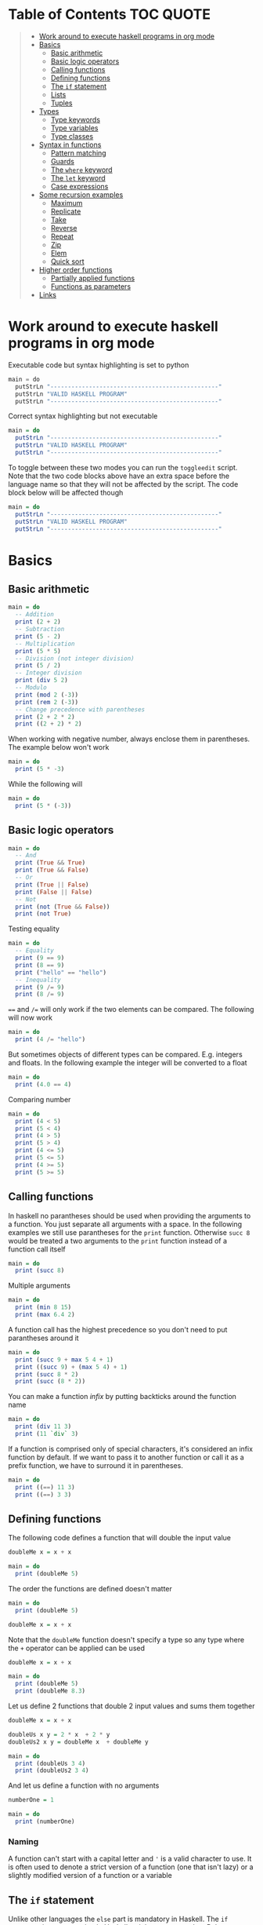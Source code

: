 * Table of Contents :TOC:QUOTE:
#+BEGIN_QUOTE
- [[#work-around-to-execute-haskell-programs-in-org-mode][Work around to execute haskell programs in org mode]]
- [[#basics][Basics]]
  - [[#basic-arithmetic][Basic arithmetic]]
  - [[#basic-logic-operators][Basic logic operators]]
  - [[#calling-functions][Calling functions]]
  - [[#defining-functions][Defining functions]]
  - [[#the-if-statement][The ~if~ statement]]
  - [[#lists][Lists]]
  - [[#tuples][Tuples]]
- [[#types][Types]]
  - [[#type-keywords][Type keywords]]
  - [[#type-variables][Type variables]]
  - [[#type-classes][Type classes]]
- [[#syntax-in-functions][Syntax in functions]]
  - [[#pattern-matching][Pattern matching]]
  - [[#guards][Guards]]
  - [[#the-where-keyword][The ~where~ keyword]]
  - [[#the-let-keyword][The ~let~ keyword]]
  - [[#case-expressions][Case expressions]]
- [[#some-recursion-examples][Some recursion examples]]
  - [[#maximum][Maximum]]
  - [[#replicate][Replicate]]
  - [[#take][Take]]
  - [[#reverse][Reverse]]
  - [[#repeat][Repeat]]
  - [[#zip][Zip]]
  - [[#elem][Elem]]
  - [[#quick-sort][Quick sort]]
- [[#higher-order-functions][Higher order functions]]
  - [[#partially-applied-functions][Partially applied functions]]
  - [[#functions-as-parameters][Functions as parameters]]
- [[#links][Links]]
#+END_QUOTE

* Work around to execute haskell programs in org mode

Executable code but syntax highlighting is set to python

#+BEGIN_SRC  python :python runghc :results output
main = do
  putStrLn "------------------------------------------------"
  putStrLn "VALID HASKELL PROGRAM"
  putStrLn "------------------------------------------------"
#+END_SRC

Correct syntax highlighting but not executable

#+BEGIN_SRC  haskell
main = do
  putStrLn "------------------------------------------------"
  putStrLn "VALID HASKELL PROGRAM"
  putStrLn "------------------------------------------------"
#+END_SRC

To toggle between these two modes you can run the ~toggleedit~ script. Note that
the two code blocks above have an extra space before the language name so that
they will not be affected by the script. The code block below will be affected
though

#+BEGIN_SRC haskell
main = do
  putStrLn "------------------------------------------------"
  putStrLn "VALID HASKELL PROGRAM"
  putStrLn "------------------------------------------------"
#+END_SRC

* Basics
** Basic arithmetic

#+BEGIN_SRC haskell
main = do
  -- Addition
  print (2 + 2)
  -- Subtraction
  print (5 - 2)
  -- Multiplication
  print (5 * 5)
  -- Division (not integer division)
  print (5 / 2)
  -- Integer division
  print (div 5 2)
  -- Modulo
  print (mod 2 (-3))
  print (rem 2 (-3))
  -- Change precedence with parentheses
  print (2 + 2 * 2)
  print ((2 + 2) * 2)
#+END_SRC

When working with negative number, always enclose them in parentheses. The
example below won't work

#+BEGIN_SRC haskell
main = do
  print (5 * -3)
#+END_SRC

While the following will

#+BEGIN_SRC haskell
main = do
  print (5 * (-3))
#+END_SRC

** Basic logic operators

#+BEGIN_SRC haskell
main = do
  -- And
  print (True && True)
  print (True && False)
  -- Or
  print (True || False)
  print (False || False)
  -- Not
  print (not (True && False))
  print (not True)
#+END_SRC

Testing equality

#+BEGIN_SRC haskell
main = do
  -- Equality
  print (9 == 9)
  print (8 == 9)
  print ("hello" == "hello")
  -- Inequality
  print (9 /= 9)
  print (8 /= 9)
#+END_SRC

~==~ and ~/=~ will only work if the two elements can be compared. The following
will now work

#+BEGIN_SRC haskell
main = do
  print (4 /= "hello")
#+END_SRC

But sometimes objects of different types can be compared. E.g. integers and
floats. In the following example the integer will be converted to a float

#+BEGIN_SRC haskell
main = do
  print (4.0 == 4)
#+END_SRC

Comparing number

#+BEGIN_SRC haskell
main = do
  print (4 < 5)
  print (5 < 4)
  print (4 > 5)
  print (5 > 4)
  print (4 <= 5)
  print (5 <= 5)
  print (4 >= 5)
  print (5 >= 5)
#+END_SRC

** Calling functions

In haskell no parantheses should be used when providing the arguments to a
function. You just separate all arguments with a space. In the following
examples we still use parantheses for the ~print~ function. Otherwise ~succ 8~
would be treated a two arguments to the ~print~ function instead of a function
call itself

#+BEGIN_SRC haskell
main = do
  print (succ 8)
#+END_SRC

Multiple arguments

#+BEGIN_SRC haskell
main = do
  print (min 8 15)
  print (max 6.4 2)
#+END_SRC

A function call has the highest precedence so you don't need to put parantheses
around it

#+BEGIN_SRC haskell
main = do
  print (succ 9 + max 5 4 + 1)
  print ((succ 9) + (max 5 4) + 1)
  print (succ 8 * 2)
  print (succ (8 * 2))
#+END_SRC

You can make a function /infix/ by putting backticks around the function name

#+BEGIN_SRC haskell
main = do
  print (div 11 3)
  print (11 `div` 3)
#+END_SRC

If a function is comprised only of special characters, it's considered an infix
function by default. If we want to pass it to another function or call it as a
prefix function, we have to surround it in parentheses.

#+BEGIN_SRC haskell
main = do
  print ((==) 11 3)
  print ((==) 3 3)
#+END_SRC

** Defining functions

The following code defines a function that will double the input value

#+BEGIN_SRC haskell
doubleMe x = x + x

main = do
  print (doubleMe 5)
#+END_SRC

The order the functions are defined doesn't matter

#+BEGIN_SRC haskell
main = do
  print (doubleMe 5)

doubleMe x = x + x
#+END_SRC

Note that the ~doubleMe~ function doesn't specify a type so any type where the
~+~ operator can be applied can be used

#+BEGIN_SRC haskell
doubleMe x = x + x

main = do
  print (doubleMe 5)
  print (doubleMe 8.3)
#+END_SRC

Let us define 2 functions that double 2 input values and sums them together

#+BEGIN_SRC haskell
doubleMe x = x + x

doubleUs x y = 2 * x  + 2 * y
doubleUs2 x y = doubleMe x  + doubleMe y

main = do
  print (doubleUs 3 4)
  print (doubleUs2 3 4)
#+END_SRC

And let us define a function with no arguments

#+BEGIN_SRC haskell
numberOne = 1

main = do
  print (numberOne)
#+END_SRC

*** Naming

A function can't start with a capital letter and ~'~ is a valid character to
use. It is often used to denote a strict version of a function (one that isn't
lazy) or a slightly modified version of a function or a variable

** The ~if~ statement

Unlike other languages the ~else~ part is mandatory in Haskell. The ~if~
statement is an expression in Haskell as it has a return value. Below we are
writing the ~if~ statement on multiple lines but we can write it all on the same
line if we wanted to

#+BEGIN_SRC haskell
doubleOddNumber x = if x `mod` 2 == 0
                      then x
                      else x * 2

main = do
  print (doubleOddNumber 6)
  print (doubleOddNumber 5)
  print (doubleOddNumber (-4))
  print (doubleOddNumber (-7))
#+END_SRC

Since the ~if~ statement have a return value we can easily add 1 to the result

#+BEGIN_SRC haskell
doubleOddNumberAndAddOne x = (if x `mod` 2 == 0
                                then x
                                else x * 2) + 1

main = do
  print (doubleOddNumberAndAddOne 6)
  print (doubleOddNumberAndAddOne 5)
  print (doubleOddNumberAndAddOne (-4))
  print (doubleOddNumberAndAddOne (-7))
#+END_SRC

** Lists

In Haskell lists stores data of the same type so we can't have a list which both
store integers and characters. The ~let~ keyword is used in Haskell to define a
name

#+BEGIN_SRC haskell
main = do
  let myNumberList = [1,2,4,8,16,32]
  print myNumberList
  let myCharList = ['C','h','a','r','s']
  print myCharList
  let myStringList = ["My","String", "List"]
  print myStringList
#+END_SRC

As you see from the output of ~myCharList~ above, a string is a list of chars

#+BEGIN_SRC haskell
main = do
  print ("Chars" == ['C','h','a','r','s'])
#+END_SRC

Since strings are list we can use list functions on them

*** Concatenate lists

Concatenation is done with the ~++~ operator. Note that it can also be used on
strings which are nothing but a list of characters

#+BEGIN_SRC haskell
main = do
  print ([1,2,3,4] ++ [5,6,7,8])
  print ("Hello" ++ " " ++ "World")
  print (['H','a','s'] ++ ['k','e','l','l'])
#+END_SRC

Note that when you concatenate two lists, Haskell will internally walk through
all elements on the left hand side of the ~++~. This may affect performance for
big left hand side lists. Note that putting something at the beginning of a list
using the cons operator (~:~) is instantaneous

#+BEGIN_SRC haskell
main = do
  print (1:[2,3,4])
  print ('H':"ello World")
#+END_SRC

Note that ~++~ accepts two lists as arguments while ~:~ accepts an element and a
list. ~[1,2,3]~ is actually just syntactic sugar for ~1:2:3:[]~ (~[]~ is the
empty list).

*** Get an element in a list

To get an element at a specific index in the list we use the ~!!~ operator. The
index starts at 0.

#+BEGIN_SRC haskell
main = do
  let myIntegerList = [1,2,4,8,16,32]
  print (myIntegerList !! 1)
  print (myIntegerList !! 4)
#+END_SRC

*** Lists of lists

A list can contain of other lists. As before each element in a list needs to be
of the same type which means that all lists in a list of lists needs to contain
the same type of element, e.g. integers. The lists can be of different lengths.

#+BEGIN_SRC haskell
main = do
  let b = [[1,2,3,4],[5,3,3,3],[1,2,2,3,4],[1,2,3]]
  print b
  print (b ++ [[3,2,1]])
  print ([3,2,1]:b)
  print (b !! 1)
#+END_SRC

*** Comparing lists

Lists can be compared with ~<~, ~<=~, ~>~ and ~>=~ if the elements the list
contains can be compared with these operators. The elements in the lists are
compared in order and if the elements on a index is equal the next pairs will
be compared

#+BEGIN_SRC haskell
main = do
  print ([3,2,1] > [2,1,0])
  print ([3,2,1] > [2,10,100])
  print ([3,4,2] > [3,4]) -- [3,4,2] is considered bigger as it has an extra element
  print ([3,4] > [3,4,2])
  print ([3,4,2] > [2,4])
  print ([3,4,2] == [3,4,2])
#+END_SRC

*** Other functions

~head~ returns the first element in a list

#+BEGIN_SRC haskell
main = do
  print (head [3,2,1])
#+END_SRC

~tail~ returns everything but the head

#+BEGIN_SRC haskell
main = do
  print (tail [4,3,2,1,0])
#+END_SRC

~last~ returns the last element in a list

#+BEGIN_SRC haskell
main = do
  print (last [4,3,2,1,0])
#+END_SRC

~init~ returns everything but the last element

#+BEGIN_SRC haskell
main = do
  print (init [4,3,2,1,0])
#+END_SRC

~length~ returns the length of a list

#+BEGIN_SRC haskell
main = do
  print (length [4,3,2,1,0])
#+END_SRC

~null~ checks if a list is empty. Returns ~True~ if empty. To be used instead of
checking for equality with ~[]~

#+BEGIN_SRC haskell
main = do
  print (null [4,3,2,1,0])
  print (null [])
#+END_SRC

~reverse~ reverses a list

#+BEGIN_SRC haskell
main = do
  print (reverse [4,3,2,1,0])
#+END_SRC

~take~ returns the first ~x~ elements from a list. Can be used on infinite
sequences

#+BEGIN_SRC haskell
main = do
  print (take 3 [4,3,2,1,0])
  print (take 8 [4,3,2,1,0])
  print (take 0 [4,3,2,1,0])
#+END_SRC

~drop~ is the opposite of ~take~. We return everything but the first ~x~
elements

#+BEGIN_SRC haskell
main = do
  print (drop 3 [4,3,2,1,0])
  print (drop 8 [4,3,2,1,0])
  print (drop 0 [4,3,2,1,0])
#+END_SRC

~maximum~ and ~minimum~ returns the largest or smallest element if the elements
can be compared

#+BEGIN_SRC haskell
main = do
  print (maximum [4,3,20,-4,1,0])
  print (minimum [4,3,20,-4,1,0])
#+END_SRC

~sum~ and ~product~ returns the sum or product of a list of numbers

#+BEGIN_SRC haskell
main = do
  print (sum [1,2,3,4])
  print (product [1,2,3,4])
#+END_SRC

~elem~ checks if an element is present in a list

#+BEGIN_SRC haskell
main = do
  print (2 `elem` [1,2,3,4])
  print (5 `elem` [1,2,3,4])
#+END_SRC

*** Texas ranges

If you want to create a list with all numbers ranging from 1 to 50 you can
create the list and provide each number individually. Or you can just write
~[1..50]~. You can do something similar with characters

#+BEGIN_SRC haskell
main = do
  print ([1..50])
  print (['a'..'z'])
  print (['A'..'Z'])
  print (['A'..'z'])
#+END_SRC

You can also define a step. The difference between the first and second element
in the range will be the step size

#+BEGIN_SRC haskell
main = do
  print ([1,4..50])
  print ([10,20..100])
#+END_SRC

You can also have a negative step size

#+BEGIN_SRC haskell
main = do
  print ([20,19..4])
  print ([100,90..0])
#+END_SRC

Because the way floats are handled in the computer it's bad idea to use floats
with ranges

#+BEGIN_SRC haskell
main = do
  print ([0.1, 0.3 .. 1])
#+END_SRC

You don't have to specify an upper limit. This will create an infinite lists but
since Haskell is lazy it will only generate as much as is needed

#+BEGIN_SRC haskell
main = do
  print (take 24 [13,26..])
#+END_SRC

To repeat a list an infinite amount of times you can use the ~cycle~ function

#+BEGIN_SRC haskell
main = do
  print (take 24 (cycle [1,2,3,4]))
  print (take 24 (cycle "Batman"))
#+END_SRC

To repeat an element an infinite numbers of time you can use the ~repeat~
function

#+BEGIN_SRC haskell
main = do
  print (take 24 (repeat 'A'))
  -- Or just use replicate for the same results
  print (replicate 24 'A')
#+END_SRC

*** List comprehensions

With list comprehensions we can transform every value in a list by applying a
function to it. Below we will multiply every value in a list with itself

#+BEGIN_SRC haskell
main = do
  print ([x*x | x <- [1..10]])
#+END_SRC

We can also filter the result. Say that we are only interested in the power if
two greater than 50

#+BEGIN_SRC haskell
main = do
  print ([x*x | x <- [1..10], x*x > 50])
#+END_SRC

We can include multiple predicates for the filtering and the element will only
be included in the resulting list if all of them evaluates to true. Let's add
the predicate that the result should be smaller than 90

#+BEGIN_SRC haskell
main = do
  print ([x*x | x <- [1..10], x*x > 50, x*x < 90])
#+END_SRC

We can also draw values from multiple lists where all combinations from the
input lists will be created. Below we will create tuples for each result

#+BEGIN_SRC haskell
main = do
  print ([(x,y) | x <- [1..4], y <- [3..5]])
#+END_SRC

We can also use predicates when drawing values from multiple lists. Below we
will only output the pairs whos sum is even

#+BEGIN_SRC haskell
main = do
  print ([(x,y) | x <- [1..4], y <- [3..5], even (x + y)])
#+END_SRC

We can now define our own version of ~length~

#+BEGIN_SRC haskell
length' xs = sum [1 | _ <- xs]

main = do
  print (length' [1..10])
#+END_SRC

The ~_~ in the code block above means that we don't care about the value that
would be put in that variable if we gave it a name

We can also nest list comprehensions. The code block below let us remove all odd
values from the containing lists without flattening it

#+BEGIN_SRC haskell
main = do
  let xxs = [[1,3,5,2,3,1,2,4,5],[1,2,3,4,5,6,7,8,9],[1,2,4,2,1,6,3,1,3,2,3,6]]
  print ([[ x | x <- xs, even x ] | xs <- xxs])
#+END_SRC

** Tuples

Tuples are like lists of fixed length and may mix types. If you change the
length or containing types the type of the tuple will change. Tuples are wrapped
with parantheses.

The following code will run fine. You have a list of integer pairs:

#+BEGIN_SRC haskell
main = do
  print ([(1,2),(8,11),(4,5)])
#+END_SRC

But the following wont work as we have mixed integer pairs with an integer
triple:

#+BEGIN_SRC haskell
main = do
  print ([(1,2),(8,5,11),(4,5)])
#+END_SRC

If we would have replaced the lists of tuples with lists of lists both examples
above would have worked.

We have two functions that can be used to operate on pairs: ~fst~ and ~snd~
which are used to get the first and second value respectively

#+BEGIN_SRC haskell
main = do
  print (fst (1, "one"))
  print (snd (1, "one"))
#+END_SRC

Those functions only work on pairs. The following code won't work

#+BEGIN_SRC haskell
main = do
  print (fst (1, "one", "ett"))
  print (snd (1, "one", "ett"))
#+END_SRC

Haskell also has a function called ~zip~ which takes two lists and zips them
together by joining the matching elements together until the shortest list is
depleted. The result will be a list of tuples.

#+BEGIN_SRC haskell
main = do
  print (zip [1,2,3,4,5] [5,5,5,5,5])
  print (zip [1..] ["apple", "orange", "cherry", "mango"])
#+END_SRC

To reverse the effect you can call the ~unzip~ function

#+BEGIN_SRC haskell
main = do
  print (unzip [(1,"apple"),(2,"orange"),(3,"cherry"),(4,"mango")])
#+END_SRC

An example how tuples can be used is shown below. The function calculates all
right triangles with sides less than or equal to 10 and a perimeter exactly
equal to 24

#+BEGIN_SRC haskell
rightTriangles = [(a,b,c) | c <- [1..10], b <- [1..c], a <- [1..b], a^2 + b^2 == c^2, a+b+c == 24]

main = do
  print (rightTriangles)
#+END_SRC

* Types

Haskell has a static type system but unlike Java Haskell has type inference. If
we write a number, we don't have to tell Haskell it's a number. It can infer
that on its own, so we don't have to explicitly write out the types of our
functions and expressions to get things done.

#+BEGIN_SRC haskell
import Data.Typeable

main = do
  print (typeOf 'a')
  print (typeOf True)
  print (typeOf "Hello")
  print (typeOf (True, 'a'))
  print (typeOf (4 == 5))
#+END_SRC

Functions also have types and we can choose to give them an explicit type
declaration. This is considered good practice except when writing short
functions.

#+BEGIN_SRC haskell
import Data.Typeable

removeNonUppercase :: [Char] -> [Char]
removeNonUppercase st = [ c | c <- st, c `elem` ['A'..'Z']]

main = do
  print (typeOf removeNonUppercase)
#+END_SRC

The type above means that it accepts a strings as parameter and returns a
string. We can use the ~String~ keyword as well instead of ~[Char]~.

#+BEGIN_SRC haskell
import Data.Typeable

-- Try removing the type declaration and you will see that the compiler can infer the type anyway
removeNonUppercase :: String -> String
removeNonUppercase st = [ c | c <- st, c `elem` ['A'..'Z']]

main = do
  print (typeOf removeNonUppercase)
#+END_SRC

If we have a method accepting three argumente you can write like this:

#+BEGIN_SRC haskell
import Data.Typeable

addThree :: Int -> Int -> Int -> Int
addThree x y z = x + y + z

main = do
  print (typeOf addThree)
  --let addTwoTo4 = addThree 4
  --print (addTwoTo4 2 4)
#+END_SRC

** Type keywords

| Type      | Description                                                                                      |
|-----------+--------------------------------------------------------------------------------------------------|
| ~Int~     | Integer. ~Int~ is bounded. Check ~minBound :: Int~ and ~maxBound :: Int~ for boundaries          |
| ~Integer~ | Also integer but is not bounded and can represent very big numbers. Not as efficient as ~Int~    |
| ~Float~   | Single precision float                                                                           |
| ~Double~  | Double precision float                                                                           |
| ~Bool~    | Boolean and only has two values: ~True~ and ~False~                                              |
| ~Char~    | Character. Represented by a character in single quotes (e.g. ~'g'~). A list of chars is a string |
| ~(a,b,c)~ | Tuple. Note that there also is an empty tuple ~()~                                               |
| ~[a]~     | List                                                                                             |

** Type variables

Functions that have type variables are polymorphic functions, i.e. a function
may accept variables of different types and/or return variables of different
types. Type variables resembles generics in other languages. The ~head~ function
is an example of a function which have type variables

#+BEGIN_SRC  haskell
-- The following code is run in ghci instead of ghc
-- The following code results in:  head :: [a] -> a
:t head
#+END_SRC

From the result of the above code block you can see that ~head~ accepts a list
of any type and results in an element of the type the list contained

A function can also contain multiple type variable, e.g. ~fst~ and ~snd~

#+BEGIN_SRC  haskell
-- The following code is run in ghci instead of ghc
-- The following code results in:  fst :: (a, b) -> a
:t fst
#+END_SRC

#+BEGIN_SRC  haskell
-- The following code is run in ghci instead of ghc
-- The following code results in:  snd :: (a, b) -> b
:t snd
#+END_SRC

Just because ~a~ and ~b~ are different type variables doesn't mean that they
must be of different types. But all occurences of e.g. ~a~ in a type will be the
same type.

** Type classes

If a type is part of a type class it means that it supports the behaviour that
the type class describes. You can think of them as interfaces in Java. We can
look at the type signature of the ~==~ function

#+BEGIN_SRC  haskell
-- The following code is run in ghci instead of ghc
-- The following code results in:  (==) :: Eq a => a -> a -> Bool
:t (==)
#+END_SRC

Everything before the ~=>~ is called a class contstraint. The type signature
above translates to ~==~ takes two values of the same type which must be a
member of the ~Eq~ class and returns a ~Bool~.

Some basic type classes:

*** The ~Eq~ type class

For equality testing. The members of this type class must implement ~==~ and
~/=~

*** The ~Ord~ type class

For types that have an ordering. The members of this type class must implement
~<~, ~>~, ~<=~, ~>=~. They must also be members of the ~Eq~ type class

#+BEGIN_SRC  haskell
-- The following code is run in ghci instead of ghc
-- The following code results in:  (>) :: Ord a => a -> a -> Bool
:t (>)
#+END_SRC

*** The ~Show~ type class

Can be presented as strings. The most used function that deals with the ~Show~
typeclass is the function ~show~

#+BEGIN_SRC  haskell
-- The following code is run in ghci instead of ghc
-- The following code results in:  show :: Show a => a -> String
:t show
#+END_SRC

*** The ~Read~ type class

Can be created from a string using the ~read~ function.

#+BEGIN_SRC  haskell
-- The following code is run in ghci instead of ghc
-- The following code results in:  read :: Read a => String -> a
:t read
#+END_SRC

Examples:

#+BEGIN_SRC haskell
main = do
  print (read "True" || False)
  print (read "8.2" + 3.8)
  print (read "5" - 2)
  print (read "[1,2,3,4]" ++ [3])
#+END_SRC

But what happens if we just run:

#+BEGIN_SRC haskell
main = do
  let readValue = read "4"
  print readValue
#+END_SRC

The compiler can't infer what kind of result we wanted from the ~read~ function
anylonger. If we used the variable as a ~Bool~ then the compiler would assume
that the variable is a ~Bool~ and if we use it as an ~Int~ the compiler would
assume that the variable is an ~Int~. See what happens when we add an ~Int~ to
the result

#+BEGIN_SRC haskell
main = do
  let readValue = read "4"
  print (readValue + 4)
#+END_SRC

To overcome this problem we can use *type annotations*. Type annotations are a
way of explicitly saying what the type of an expression should be. We do that by
adding ~::~~ at the end of the expression and then specifying a type

#+BEGIN_SRC haskell
main = do
  let readValue = read "4" :: Int
  print readValue
#+END_SRC

Can also be used on other classes

#+BEGIN_SRC haskell
main = do
  print (read "5" :: Int)
  print (read "5" :: Float)
  print ((read "5" :: Float) * 4)
  print (read "[1,2,3,4]" :: [Int])
  print (read "(3, 'a')" :: (Int, Char))
#+END_SRC

Most expressions are such that the compiler can infer what their type is by
itself. To see what the type is, Haskell would have to actually evaluate the
result of the ~read~ function but since Haskell is a statically typed language,
it has to know all the types before the code is compiled

*** The ~Enum~ type class

Are sequentially ordered types. They can be used in list ranges and have defined
successors and predecesors, which you can get with the ~succ~ and ~pred~
functions.

#+BEGIN_SRC haskell
main = do
  print (['a'..'e'])
  print (succ 'B')
  print (pred 'B')
#+END_SRC

*** The ~Bounded~ type class

Have an upper and lower bound and should provide the ~minBound~ and ~maxBound~
functions. By investigating the type signatures of these methods you can see
that they act like polymorphic constants.

#+BEGIN_SRC  haskell
-- The following code is run in ghci instead of ghc
-- The following code results in:  minBound :: Bounded a => a
:t minBound
#+END_SRC

Examples:

#+BEGIN_SRC haskell
main = do
  print (minBound :: Int)
  print (maxBound :: Int)
  print (minBound :: Char)
  print (maxBound :: Char)
#+END_SRC

Tuples which only contains ~Bounded~ classes are also part of the ~Bounded~ type
class

*** The ~Num~ type class

Is a numeric type class. All members can act like numbers

#+BEGIN_SRC  haskell
-- The following code is run in ghci instead of ghc
-- The following code results in:  20 :: Num a => a
:t 20
#+END_SRC

So ~20~ is part of ~Num~ and may act like any type that's a member of ~Num~.

#+BEGIN_SRC haskell
main = do
  print (20 :: Int)
  print (20 :: Integer)
  print (20 :: Float)
  print (20 :: Double)
#+END_SRC

If we inspect the type signature of ~*~

#+BEGIN_SRC  haskell
-- The following code is run in ghci instead of ghc
-- The following code results in:  (*) :: Num a => a -> a -> a
:t (*)
#+END_SRC

we see that the ~*~ function accepts two arguments of the same type which
explains why the following code won't work (~Int~ and ~Integer~ are not the same
class!)

#+BEGIN_SRC haskell
main = do
  print ((5 :: Int) * (6 :: Integer))
#+END_SRC

while the following will (~5~ is a ~Num~ and may be represented by an ~Integer~)

#+BEGIN_SRC haskell
main = do
  print (5 * (6 :: Integer))
#+END_SRC

To be a member of ~Num~ the type also needs to be a member of ~Eq~ and ~Show~

*** The ~Floating~ type class

Includes only floating point numbers. ~Float~ and ~Double~ are members of this
type class

*** The ~Integral~ type class

Includes only integral (whole) numbers. ~Int~ and ~Integer~ are members of this
type class.

A useful function to deal with numbers are ~fromIntegral~

#+BEGIN_SRC  haskell
-- The following code is run in ghci instead of ghc
-- The following code results in:  fromIntegral :: (Integral a, Num b) => a -> b
:t fromIntegral
#+END_SRC

This function accepts an ~Integral~ and returns a ~Num~. It's useful when you
have an ~Integral~ and want it to also work with floats point types. The
~length~ function returns an ~Int~ which makes it hard to add a ~Float~ to it
afterwards. Then it's nice to convert the ~Int~ to a ~Num~ first.

Also note that ~fromIntegral~ have several class constraints which is a valid
thing to do.

* Syntax in functions
** Pattern matching

Te patterns are checked from top to bottom. Whenever a match is found the
corresponding function body will be executed. The type signature is not needed
but I include it for clarity

#+BEGIN_SRC haskell
hiddenNumber :: (Integral a) => a -> String
hiddenNumber 2 = "Close"
hiddenNumber 3 = "Found number 3!"
hiddenNumber x = "Try again!"

main = do
  print (hiddenNumber 2)
  print (hiddenNumber 1)
  print (hiddenNumber 3)
#+END_SRC

A pattern doesn't have to be exhaustive or include a "catch-all" pattern. The
code snippet below will complain about a non-exhaustive pattern as there is no
behaviour defined for the ~d~ input

#+BEGIN_SRC haskell
badUpperCase :: Char -> Char
badUpperCase 'a' = 'A'
badUpperCase 'b' = 'B'
badUpperCase 'c' = 'C'

main = do
  print (badUpperCase 'a')
  print (badUpperCase 'c')
  print (badUpperCase 'd')
#+END_SRC

Another example that uses both pattern matching and recursion

#+BEGIN_SRC haskell
factorial :: (Integral a) => a -> a
factorial 0 = 1
factorial n = n * factorial (n - 1)

main = do
  print (factorial 0)
  print (factorial 1)
  print (factorial 2)
  print (factorial 3)
  print (factorial 4)
  print (factorial 20)
#+END_SRC

Pattern matching can also be used to unpack tuples

#+BEGIN_SRC haskell
-- Without unpacking
addVectors1 :: (Num a) => (a, a) -> (a, a) -> (a, a)
addVectors1 a b = (fst a + fst b, snd a + snd b)

-- With unpacking
addVectors2 :: (Num a) => (a, a) -> (a, a) -> (a, a)
addVectors2 (x1, y1) (x2, y2) = (x1 + x2, y1 + y2)

main = do
  print (addVectors1 (1,2) (3,4))
  print (addVectors2 (1,2) (3,4))
#+END_SRC

If there are variables in the pattern that we are not interested in we can use
~_~. Below we have defined own implementations of ~fst~ and ~snd~.

#+BEGIN_SRC haskell
fst' :: (a, b) -> a
fst' (x, _) = x

snd' :: (a, b) -> b
snd' (_, x) = x

main = do
  print (fst' (10, 20))
  print (snd' (10, 20))
#+END_SRC

Pattern matching can also be used in list comprehensions

#+BEGIN_SRC haskell
main = do
  let xs = [(1,3), (4,3), (2,4), (5,3), (5,6), (3,1)]
  print [a+b | (a,b) <- xs]
#+END_SRC

We can also match with different lengths on lists

#+BEGIN_SRC haskell
listStatus :: (Show a) => [a] -> String
listStatus [] = "The list is empty"
listStatus (x:[]) = "The list has one element: " ++ show x
listStatus (x:y:[]) = "The list has two elements: " ++ show x ++ " and " ++ show y
listStatus (x:y:_) = "This list is long. The first two elements are: " ++ show x ++ " and " ++ show y

main = do
  print (listStatus "Ab") -- Strings are lists
  print (listStatus [1,2,3,4,5])
#+END_SRC

Recursion with lists

#+BEGIN_SRC haskell
sum' :: (Num a) => [a] -> a
sum' [] = 0
sum' (x:xs) = x + sum' xs

main = do
  print (sum' [1..100])
#+END_SRC

Sometimes we want to refer to whole match pattern. We could write

#+BEGIN_SRC haskell
firstLetter :: String -> String
firstLetter "" = error "The string cannot be empty"
firstLetter (x:xs) = "The first letter of " ++ x:xs ++ " is " ++ [x]

main = do
  print (firstLetter "hello")
#+END_SRC

But we can use something called /patterns/ if we want to refer to the whole
matched pattern. You do that by giving the whole pattern a name followed by ~@~
and then the pattern as usual

#+BEGIN_SRC haskell
firstLetter :: String -> String
firstLetter "" = error "The string cannot be empty"
firstLetter all@(x:xs) = "The first letter of " ++ all ++ " is " ++ [x]

main = do
  print (firstLetter "hello")
#+END_SRC

** Guards

Instead of matching on fixed patterns we can use guards to match on conditions

#+BEGIN_SRC haskell
bmiString :: (RealFloat a) => a -> String
bmiString bmi
    | bmi <= 18.5 = "Underweight"
    | bmi <= 25.0 = "Normal"
    | bmi <= 30.0 = "Overweight"
    | otherwise   = "Obese"

main = do
  print (bmiString 15)
  print (bmiString 32)
  print (bmiString 20)
  print (bmiString 27.5)
#+END_SRC

Haskell will evaluate the first guard that evaluates to ~True~. The ~otherwise~
keyword is used for catch-all and evaluates always to ~True~. If all the guards
of a function evaluate to ~False~ (and we haven't provided an ~otherwise~
catch-all guard), evaluation falls through to the next pattern.

All guards can also be defined on the same line but the readability is not as
nice then

#+BEGIN_SRC haskell
max1' :: (Ord a) => a -> a -> a
max1' a b | a > b = a | otherwise = b

max2' :: (Ord a) => a -> a -> a
max2' a b
    | a > b     = a
    | otherwise = b

main = do
  print (max1' 1 2)
  print (max2' 1 2)
#+END_SRC

** The ~where~ keyword

We can change our example from the [[*Guards][guards]] section above to accept wight and
height instead

#+BEGIN_SRC haskell
bmiString :: (RealFloat a) => a -> a -> String
bmiString weight height
    | weight / height ^ 2 <= 18.5 = "Underweight"
    | weight / height ^ 2 <= 25.0 = "Normal"
    | weight / height ^ 2 <= 30.0 = "Overweight"
    | otherwise                   = "Obese"

main = do
  print (bmiString 90 1.87)
#+END_SRC

We have a lot of repeated code (which is also executed for every guard we
test!). We can redefine the code above with the ~where~ clause

#+BEGIN_SRC haskell
bmiString :: (RealFloat a) => a -> a -> String
bmiString weight height
    | bmi <= 18.5 = "Underweight"
    | bmi <= 25.0 = "Normal"
    | bmi <= 30.0 = "Overweight"
    | otherwise   = "Obese"
    where bmi = weight / height ^ 2

main = do
  print (bmiString 90 1.87)
#+END_SRC

Now the ~bmi~ variable is only calculated once and the code looks much better

We can also use pattern matching in the ~where~ clause. Below is a silly example

#+BEGIN_SRC haskell
initials :: String -> String -> String
initials firstname lastname = [f] ++ ". " ++ [l] ++ "."
    where (f:_) = firstname
          (l:_) = lastname

main = do
  print (initials "John" "Smith")
#+END_SRC

Functions can also be defined in the ~where~ clause. Say we want to calculate
the bmi for a list of weigth-height tuples

#+BEGIN_SRC haskell
calcBmis :: (RealFloat a) => [(a, a)] -> [a]
calcBmis xs = [bmi w h | (w, h) <- xs]
    where bmi weight height = weight / height ^ 2

main = do
  print (calcBmis [(90, 1.87), (65, 1.72), (100, 1.90)])
#+END_SRC

~where~ bindings can also be nested. It's a common idiom to make a function and
define some helper function in its ~where~ clause and then to give those
functions helper functions as well, each with its own ~where~ clause.

** The ~let~ keyword

The ~let~ keyword can be used to define very local variables and has the form
~let <bindings> in <expression>~. E.g.

#+BEGIN_SRC haskell
cylinder :: (RealFloat a) => a -> a -> a
cylinder r h =
    let sideArea = 2 * pi * r * h
        topArea = pi * r ^2
    in  sideArea + 2 * topArea

main = do
  print (cylinder 5 10)
#+END_SRC

The expression above could have been replaced with a ~where~ binding. The
difference is that ~let~ bindings are expression (and returns a value) while
the ~where~ binding is not. Just like the ~if~ statement we can use it almost
anywhere

#+BEGIN_SRC haskell
main = do
  print [if 5 > 3 then "Woo" else "Boo", if 'a' > 'b' then "Foo" else "Bar"]
  print (4 * (if 10 > 5 then 10 else 0) + 2)
  print (4 * (let a = 9 in a + 1) + 2)
  print [let square x = x * x in (square 5, square 3, square 2)]
#+END_SRC

If we want to bind multiple variables inline we can separate them with
semicolons (it's optional to put a semicolon after the last binding)

#+BEGIN_SRC haskell
main = do
  print (let a = 100; b = 200; c = 300 in a*b*c, let foo="Hey "; bar = "there!" in foo ++ bar)
#+END_SRC

You can pattern match with ~let~ bindings

#+BEGIN_SRC haskell
main = do
  print ((let (a,b,c) = (1,2,3) in a+b+c) * 100)
#+END_SRC

You can also use ~let~ bindings inside list comprehensions (here it looks like
the ~in~ keyword is omitted). We include a ~let~ inside a list comprehension
much like we would a predicate, only it doesn't filter the list, it only binds
to names. The names defined in a ~let~ inside a list comprehension are visible
to the output function and all predicates and sections that come after of the
binding. The following code block will only output the BMI of people with a BMI
over 25

#+BEGIN_SRC haskell
calcBmis :: (RealFloat a) => [(a, a)] -> [a]
calcBmis xs = [bmi | (w, h) <- xs, let bmi = w / h ^ 2, bmi >= 25.0]

main = do
  print (calcBmis [(90, 1.87), (65, 1.72), (100, 1.90)])
#+END_SRC

The ~in~ keyword is omitted in list comprehensions becuase the visibility scope
is already defined here. However, we could use a ~let in binding~ in a predicate
and the names defined would only be visible to that predicate.

~let~ bindings can't be used across guards and that's why the ~where~ binding is
handy sometime (which can be used across guards)

** Case expressions

Pattern matching on parameters is function definitions is just syntictic sugar
for case expressions. With case expressions we can pattern match almost
anywhere. Case expressions are as the name implies, expressions.

Compare the two interchangable functions below

#+BEGIN_SRC haskell
head0 :: [a] -> a
head0 [] = error "No head for empty lists!"
head0 (x:_) = x

head1 :: [a] -> a
head1 xs = case xs of [] -> error "No head for empty lists!"
                      (x:_) -> x

main = do
  print (head0 "Hi")
  print (head1 "Hi")
  print (head0 [5,3,1])
  print (head1 [5,3,1])
#+END_SRC

The syntax for case expressions looks like this

#+BEGIN_SRC  haskell
case expression of pattern -> result
                   pattern -> result
                   pattern -> result
                   ...
#+END_SRC

The patterns doesn't have to be exhaustive. If it falls through the whole case
expression and no suitable pattern is found, a runtime error occurs.

Another example

#+BEGIN_SRC haskell
describeList :: [a] -> String
describeList xs = "The list is " ++ case xs of [] -> "empty."
                                               [x] -> "a singleton list."
                                               xs -> "a longer list."

main = do
  print (describeList [3])
  print (describeList [])
#+END_SRC

Which could also be written as

#+BEGIN_SRC haskell
describeList :: [a] -> String
describeList xs = "The list is " ++ what xs
    where what [] = "empty."
          what [x] = "a singleton list."
          what xs = "a longer list."

main = do
  print (describeList [3])
  print (describeList [])
#+END_SRC

* Some recursion examples

Recursion is important to Haskell because unlike imperative languages, you do
computations in Haskell by declaring what something is instead of declaring how
you get it. That's why there are no while loops or for loops in Haskell and
instead we many times have to use recursion to declare what something is.

** Maximum

#+BEGIN_SRC haskell
maximum' :: (Ord a) => [a] -> a
maximum' [] = error "maximum of empty list"
maximum' [x] = x
maximum' (x:xs)
    | x > maxTail = x
    | otherwise = maxTail
    where maxTail = maximum' xs

main = do
  print (maximum' [4,5,1,8,2])
#+END_SRC

** Replicate

#+BEGIN_SRC haskell
replicate' :: (Num i, Ord i) => i -> a -> [a]
replicate' n x
    | n <= 0    = []
    | otherwise = x:replicate' (n-1) x

main = do
  print (replicate' 5 'F')
#+END_SRC

** Take

#+BEGIN_SRC haskell
take' :: (Num i, Ord i) => i -> [a] -> [a]
take' n _
    | n <= 0   = []
take' _ []     = []
take' n (x:xs) = x : take' (n-1) xs

main = do
  print (take 5 (repeat 'F'))
#+END_SRC

** Reverse

#+BEGIN_SRC haskell
reverse' :: [a] -> [a]
reverse' [] = []
reverse' (x:xs) = reverse' xs ++ [x]

main = do
  print (reverse' "Hello World")
#+END_SRC

** Repeat

#+BEGIN_SRC haskell
repeat' :: a -> [a]
repeat' x = x:repeat' x

main = do
  print (take 24 (repeat 'F'))
#+END_SRC

** Zip

#+BEGIN_SRC haskell
zip' :: [a] -> [b] -> [(a,b)]
zip' _ [] = []
zip' [] _ = []
zip' (x:xs) (y:ys) = (x,y):zip' xs ys

main = do
  print (zip' [1,2,3] [4,5])
#+END_SRC

** Elem

#+BEGIN_SRC haskell
elem' :: (Eq a) => a -> [a] -> Bool
elem' a [] = False
elem' a (x:xs)
    | a == x    = True
    | otherwise = a `elem'` xs

main = do
  print (5 `elem` [1,2,3,4])
  print (2 `elem` [1,2,3,4])
#+END_SRC

** Quick sort

#+BEGIN_SRC haskell
quicksort :: (Ord a) => [a] -> [a]
quicksort [] = []
quicksort (x:xs) =
    let smallerSorted = quicksort [a | a <- xs, a <= x]
        biggerSorted = quicksort [a | a <- xs, a > x]
    in  smallerSorted ++ [x] ++ biggerSorted

main = do
  print (quicksort [10,2,5,3,1,6,7,4,2,3,4,8,9])
  print (quicksort "the quick brown fox jumps over the lazy dog")
#+END_SRC

* Higher order functions

Haskell functions can take functions as parameters and return functions as
return values. A function that does either of those is called a higher order
function.

** Partially applied functions

Funtions in Haskell actually only accepts one parameter. Whenever a function
accepts more than one parameter it is because Haskell first applies the first
parameter which in turn returns a new function that may accept a new parameter.

The type of max can be written as

#+BEGIN_SRC  haskell
max :: (Ord a) => a -> a -> a
-- or
max :: (Ord a) => a -> (a -> a)
#+END_SRC

As you can see, ~->~ is right-associative. So we can call the ~max~ function
like this (we first apply the first parameter which returns a new function where
we apply the second parameter)

#+BEGIN_SRC haskell
main = do
  print ((max 5) 4)
  print ((max 8) 9)
#+END_SRC

We can also use partially applied functions to define new functions

#+BEGIN_SRC  haskell
let max3 = max 3
:t max
#+END_SRC

or in a program (note that the ~Num~ class constraint is added to the function
signature because 3 is a ~Num~)

#+BEGIN_SRC haskell
max3 :: (Num a, Ord a) => a -> a
max3 = max 3

main = do
  print (max3 5)
  print (max3 2)
#+END_SRC

We can also have partially applied infix functions by surrounding it with
parameters and just writing one of the parameters

#+BEGIN_SRC haskell
divideByTen :: (Floating a) => a -> a
divideByTen = (/10)

divideTenWith :: (Floating a) => a -> a
divideTenWith = (10/)

main = do
  print (divideByTen 100)
  print (divideTenWith 100)
#+END_SRC

or

#+BEGIN_SRC haskell
isUpperAlphanum :: Char -> Bool
isUpperAlphanum = (`elem` ['A'..'Z'])

main = do
  print (isUpperAlphanum '2')
  print (isUpperAlphanum 'a')
  print (isUpperAlphanum 'G')
#+END_SRC

** Functions as parameters

The previous section showed how functions can return functions. In this section
we can see that functions also can be arguments to other functions. To show that
a parameter is a function we will have to surround it's type signature with
parentheses. The following function will apply a given function two times to
another given parameter

#+BEGIN_SRC haskell
applyTwice :: (a -> a) -> a -> a
applyTwice f x = f (f x)

main = do
  print (applyTwice (+ 3) 10)
  print (applyTwice (++ " HAHA") "HEY")
  print (applyTwice ("HAHA " ++) "HEY")
  print (applyTwice (3:) [1])
#+END_SRC



* Links

- [[https://hackage.haskell.org/package/CheatSheet-1.11/src/CheatSheet.pdf]]
- [[http://learnyouahaskell.com/chapters]]
- [[https://www.haskell.org/hoogle/]]
- [[http://book.realworldhaskell.org/]]

